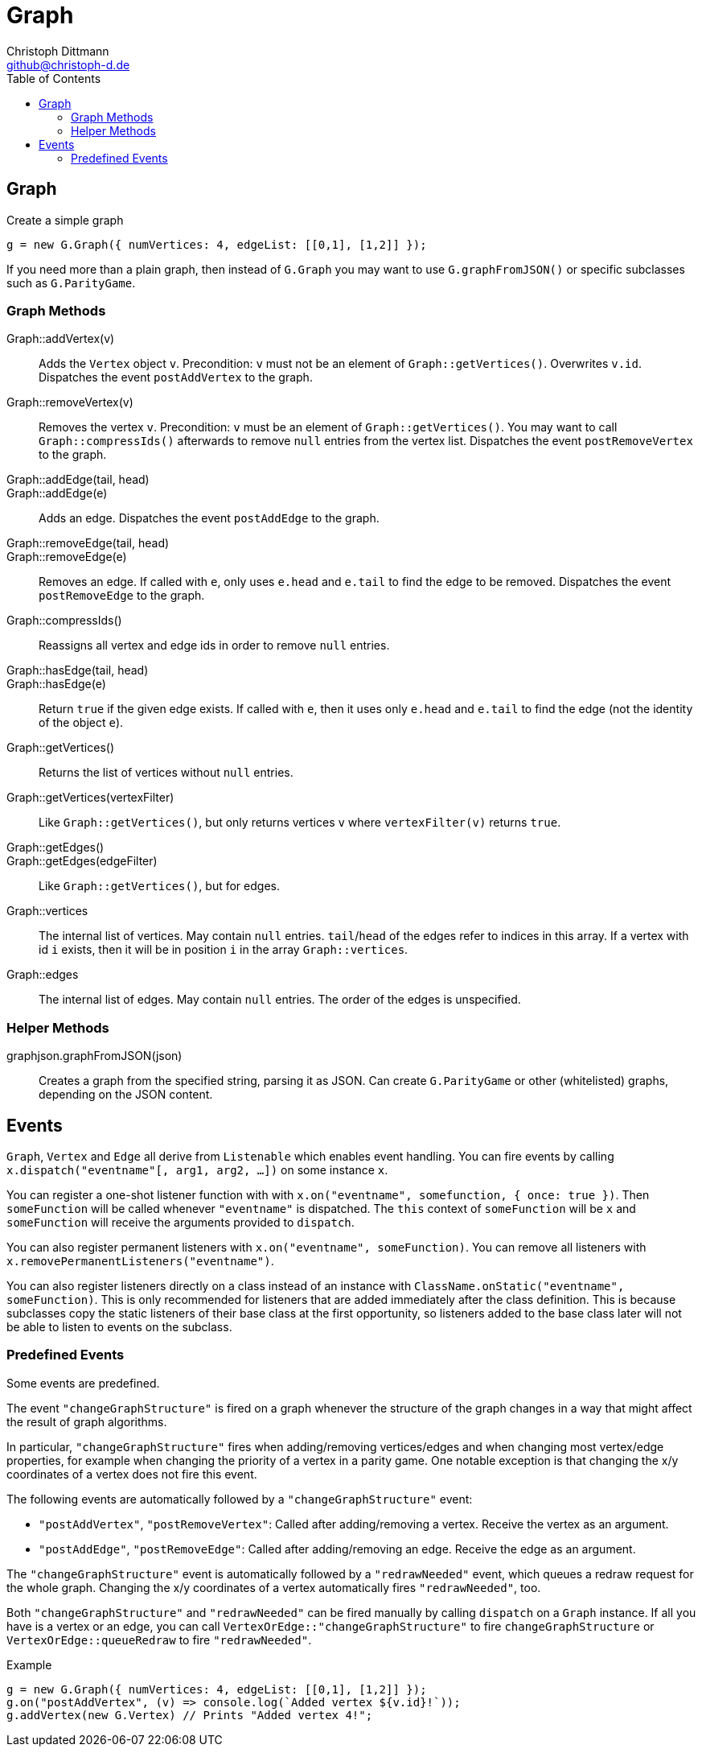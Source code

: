 = Graph
:toc:
:icons:
:data-uri:
:author: Christoph Dittmann
:email: github@christoph-d.de
:source-highlighter: pygments
:language: javascript

== Graph

.Create a simple graph
[source]
g = new G.Graph({ numVertices: 4, edgeList: [[0,1], [1,2]] });

If you need more than a plain graph, then instead of `G.Graph` you may
want to use `G.graphFromJSON()` or specific subclasses such as
`G.ParityGame`.

=== Graph Methods

Graph::addVertex(v):: Adds the `Vertex` object `v`.  Precondition: `v`
must not be an element of `Graph::getVertices()`.  Overwrites `v.id`.
Dispatches the event `postAddVertex` to the graph.

Graph::removeVertex(v):: Removes the vertex `v`.  Precondition: `v`
must be an element of `Graph::getVertices()`.  You may want to call
`Graph::compressIds()` afterwards to remove `null` entries from the
vertex list.  Dispatches the event `postRemoveVertex` to the graph.

Graph::addEdge(tail, head)::
Graph::addEdge(e):: Adds an edge.  Dispatches the event
`postAddEdge` to the graph.

Graph::removeEdge(tail, head)::
Graph::removeEdge(e):: Removes an edge.  If called with `e`, only uses
`e.head` and `e.tail` to find the edge to be removed.  Dispatches the
event `postRemoveEdge` to the graph.

Graph::compressIds():: Reassigns all vertex and edge ids in order to
remove `null` entries.

Graph::hasEdge(tail, head)::
Graph::hasEdge(e):: Return `true` if the given edge exists.  If called
with `e`, then it uses only `e.head` and `e.tail` to find the edge
(not the identity of the object `e`).

Graph::getVertices():: Returns the list of vertices without `null`
entries.
Graph::getVertices(vertexFilter):: Like `Graph::getVertices()`, but
only returns vertices `v` where `vertexFilter(v)` returns `true`.

Graph::getEdges()::
Graph::getEdges(edgeFilter):: Like `Graph::getVertices()`, but for edges.

Graph::vertices:: The internal list of vertices.  May contain `null`
entries.  `tail`/`head` of the edges refer to indices in this array.
If a vertex with id `i` exists, then it will be in position `i` in the
array `Graph::vertices`.
Graph::edges:: The internal list of edges.  May contain `null`
entries.  The order of the edges is unspecified.

=== Helper Methods

graphjson.graphFromJSON(json):: Creates a graph from the specified string,
parsing it as JSON.  Can create `G.ParityGame` or other (whitelisted)
graphs, depending on the JSON content.

== Events

`Graph`, `Vertex` and `Edge` all derive from `Listenable` which
enables event handling.  You can fire events by calling
`x.dispatch("eventname"[, arg1, arg2, ...])` on some instance `x`.

You can register a one-shot listener function with with
`x.on("eventname", somefunction, { once: true })`.  Then
`someFunction` will be called whenever `"eventname"` is dispatched.
The `this` context of `someFunction` will be `x` and `someFunction`
will receive the arguments provided to `dispatch`.

You can also register permanent listeners with `x.on("eventname",
someFunction)`.  You can remove all listeners with
`x.removePermanentListeners("eventname")`.

You can also register listeners directly on a class instead of an
instance with `ClassName.onStatic("eventname", someFunction)`.  This
is only recommended for listeners that are added immediately after the
class definition.  This is because subclasses copy the static
listeners of their base class at the first opportunity, so listeners
added to the base class later will not be able to listen to events on
the subclass.

=== Predefined Events

Some events are predefined.

The event `"changeGraphStructure"` is fired on a graph whenever the
structure of the graph changes in a way that might affect the result
of graph algorithms.

In particular, `"changeGraphStructure"` fires when adding/removing
vertices/edges and when changing most vertex/edge properties, for
example when changing the priority of a vertex in a parity game.  One
notable exception is that changing the x/y coordinates of a vertex
does not fire this event.

The following events are automatically followed by a
`"changeGraphStructure"` event:

 - `"postAddVertex"`, `"postRemoveVertex"`: Called after
   adding/removing a vertex.  Receive the vertex as an argument.
 - `"postAddEdge"`, `"postRemoveEdge"`: Called after adding/removing
   an edge.  Receive the edge as an argument.

The `"changeGraphStructure"` event is automatically followed by a
`"redrawNeeded"` event, which queues a redraw request for the whole
graph.  Changing the x/y coordinates of a vertex automatically fires
`"redrawNeeded"`, too.

Both `"changeGraphStructure"` and `"redrawNeeded"` can be fired
manually by calling `dispatch` on a `Graph` instance.  If all you have
is a vertex or an edge, you can call
`VertexOrEdge::"changeGraphStructure"` to fire
`changeGraphStructure` or `VertexOrEdge::queueRedraw` to fire
`"redrawNeeded"`.

.Example
[source]
g = new G.Graph({ numVertices: 4, edgeList: [[0,1], [1,2]] });
g.on("postAddVertex", (v) => console.log(`Added vertex ${v.id}!`));
g.addVertex(new G.Vertex) // Prints "Added vertex 4!";
